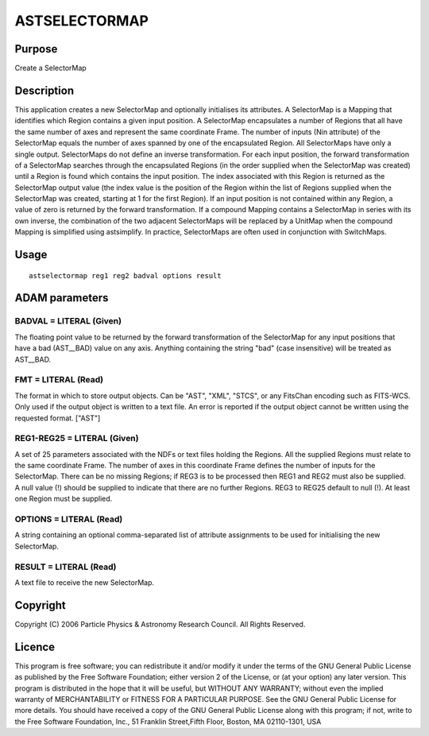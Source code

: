 

ASTSELECTORMAP
==============


Purpose
~~~~~~~
Create a SelectorMap


Description
~~~~~~~~~~~
This application creates a new SelectorMap and optionally initialises
its attributes.
A SelectorMap is a Mapping that identifies which Region contains a
given input position.
A SelectorMap encapsulates a number of Regions that all have the same
number of axes and represent the same coordinate Frame. The number of
inputs (Nin attribute) of the SelectorMap equals the number of axes
spanned by one of the encapsulated Region. All SelectorMaps have only
a single output. SelectorMaps do not define an inverse transformation.
For each input position, the forward transformation of a SelectorMap
searches through the encapsulated Regions (in the order supplied when
the SelectorMap was created) until a Region is found which contains
the input position. The index associated with this Region is returned
as the SelectorMap output value (the index value is the position of
the Region within the list of Regions supplied when the SelectorMap
was created, starting at 1 for the first Region). If an input position
is not contained within any Region, a value of zero is returned by the
forward transformation.
If a compound Mapping contains a SelectorMap in series with its own
inverse, the combination of the two adjacent SelectorMaps will be
replaced by a UnitMap when the compound Mapping is simplified using
astsimplify.
In practice, SelectorMaps are often used in conjunction with
SwitchMaps.


Usage
~~~~~


::

    
       astselectormap reg1 reg2 badval options result
       



ADAM parameters
~~~~~~~~~~~~~~~



BADVAL = LITERAL (Given)
````````````````````````
The floating point value to be returned by the forward transformation
of the SelectorMap for any input positions that have a bad (AST__BAD)
value on any axis. Anything containing the string "bad" (case
insensitive) will be treated as AST__BAD.



FMT = LITERAL (Read)
````````````````````
The format in which to store output objects. Can be "AST", "XML",
"STCS", or any FitsChan encoding such as FITS-WCS. Only used if the
output object is written to a text file. An error is reported if the
output object cannot be written using the requested format. ["AST"]



REG1-REG25 = LITERAL (Given)
````````````````````````````
A set of 25 parameters associated with the NDFs or text files holding
the Regions. All the supplied Regions must relate to the same
coordinate Frame. The number of axes in this coordinate Frame defines
the number of inputs for the SelectorMap. There can be no missing
Regions; if REG3 is to be processed then REG1 and REG2 must also be
supplied. A null value (!) should be supplied to indicate that there
are no further Regions. REG3 to REG25 default to null (!). At least
one Region must be supplied.



OPTIONS = LITERAL (Read)
````````````````````````
A string containing an optional comma-separated list of attribute
assignments to be used for initialising the new SelectorMap.



RESULT = LITERAL (Read)
```````````````````````
A text file to receive the new SelectorMap.



Copyright
~~~~~~~~~
Copyright (C) 2006 Particle Physics & Astronomy Research Council. All
Rights Reserved.


Licence
~~~~~~~
This program is free software; you can redistribute it and/or modify
it under the terms of the GNU General Public License as published by
the Free Software Foundation; either version 2 of the License, or (at
your option) any later version.
This program is distributed in the hope that it will be useful, but
WITHOUT ANY WARRANTY; without even the implied warranty of
MERCHANTABILITY or FITNESS FOR A PARTICULAR PURPOSE. See the GNU
General Public License for more details.
You should have received a copy of the GNU General Public License
along with this program; if not, write to the Free Software
Foundation, Inc., 51 Franklin Street,Fifth Floor, Boston, MA
02110-1301, USA


